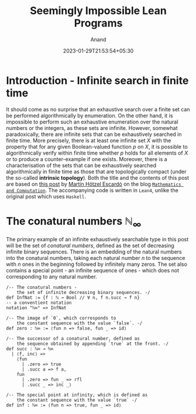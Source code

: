 #+TITLE: Seemingly Impossible Lean Programs
#+AUTHOR: Anand
#+DATE: 2023-01-29T21:53:54+05:30
#+TAGS[]: constructive-mathematics lean4 topology
#+MATH: true
#+DRAFT: true

* Introduction - Infinite search in finite time

It should come as no surprise that an exhaustive search over a finite set can be performed algorithmically by enumeration. On the other hand, it is impossible to perform such an exhaustive enumeration over the natural numbers or the integers, as these sets are infinite. However, somewhat paradoxically, there are infinite sets that can be exhaustively searched in finite time. More precisely, there is at least one infinite set $X$ with the property that for any given Boolean-valued function $p$ on $X$, it is possible to algorithmically verify within finite time whether $p$ holds for all elements of $X$ or to produce a counter-example if one exists. Moreover, there is a characterisation of the sets that can be exhaustively searched algorithmically in finite time as those that are topologically compact (under the so-called *intrinsic topology*). Both the title and the contents of this post are based on [[https://math.andrej.com/2007/09/28/seemingly-impossible-functional-programs/][this post]] by [[https://www.cs.bham.ac.uk/~mhe/][Martín Hötzel Escardó]] on the blog [[https://math.andrej.com/][=Mathematics and Computation=]]. The accompanying code is written in =Lean4=, unlike the original post which uses =Haskell=.

* The conatural numbers $\mathbb{N}_{\infty}$

The primary example of an infinite exhaustively searchable type in this post will be the set of /conatural numbers/, defined as the set of decreasing infinite binary sequences. There is an embedding of the natural numbers into the conatural numbers, taking each natural number $n$ to the sequence with $n$ ones in the beginning followed by infinitely many zeros. The set also contains a special point - an infinite sequence of ones - which does not corresponding to any natural number.

#+begin_src lean
/-- The conatural numbers -
    the set of infinite decreasing binary sequences. -/
def InfNat := {f : ℕ → Bool // ∀ n, f n.succ → f n}
-- a conventient notation
notation "ℕ∞" => InfNat

/-- The image of `0`, which corresponds to
    the constant sequence with the value `false`. -/
def zero : ℕ∞ := ⟨fun n => false, fun _ => id⟩

/-- The successor of a conatural number, defined as
    the sequence obtained by appending `true` at the front. -/
def succ : ℕ∞ → ℕ∞
  | ⟨f, inc⟩ =>
    ⟨fun
      | .zero => true
      | .succ a => f a,
    fun
      | .zero => fun _ => rfl
      | .succ _ => inc _⟩

/-- The special point at infinity, which is defined as
    the constant sequence with the value `true` -/
def inf : ℕ∞ := ⟨fun n => true, fun _ => id⟩
#+end_src
